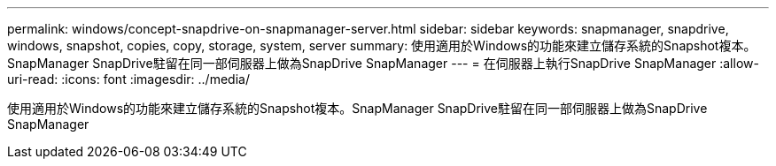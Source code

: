 ---
permalink: windows/concept-snapdrive-on-snapmanager-server.html 
sidebar: sidebar 
keywords: snapmanager, snapdrive, windows, snapshot, copies, copy, storage, system, server 
summary: 使用適用於Windows的功能來建立儲存系統的Snapshot複本。SnapManager SnapDrive駐留在同一部伺服器上做為SnapDrive SnapManager 
---
= 在伺服器上執行SnapDrive SnapManager
:allow-uri-read: 
:icons: font
:imagesdir: ../media/


[role="lead"]
使用適用於Windows的功能來建立儲存系統的Snapshot複本。SnapManager SnapDrive駐留在同一部伺服器上做為SnapDrive SnapManager

